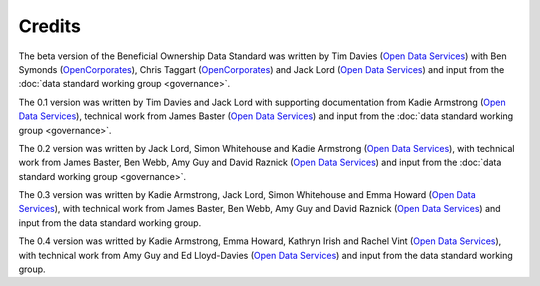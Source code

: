 Credits
=======

The beta version of the Beneficial Ownership Data Standard was
written by Tim Davies (`Open Data Services <https://www.opendataservices.coop>`_) with Ben Symonds
(`OpenCorporates <https://www.opencorporates.com>`_), Chris Taggart
(`OpenCorporates <https://www.opencorporates.com>`_) and Jack Lord
(`Open Data Services <https://www.opendataservices.coop>`_)
and input from the :doc:`data standard working group <governance>`.

The 0.1 version was written by Tim Davies and Jack Lord with supporting
documentation from Kadie Armstrong (`Open Data Services <https://www.opendataservices.coop>`__), technical work from
James Baster (`Open Data Services <https://www.opendataservices.coop>`_) and input from the
:doc:`data standard working group <governance>`.

The 0.2 version was written by Jack Lord, Simon Whitehouse and Kadie
Armstrong (`Open Data Services <https://www.opendataservices.coop>`_), with technical work from
James Baster, Ben Webb, Amy Guy and David Raznick (`Open Data Services <https://www.opendataservices.coop>`_) and input from the :doc:`data standard working group <governance>`.

The 0.3 version was written by Kadie Armstrong, Jack Lord, Simon Whitehouse and Emma Howard (`Open Data Services <https://www.opendataservices.coop>`_), with technical work from James Baster, Ben Webb, Amy Guy and David Raznick (`Open Data Services <https://www.opendataservices.coop>`_) and input from the data standard working group.

The 0.4 version was writted by Kadie Armstrong, Emma Howard, Kathryn Irish and Rachel Vint (`Open Data Services <https://www.opendataservices.coop>`_), with technical work from Amy Guy and Ed Lloyd-Davies (`Open Data Services <https://www.opendataservices.coop>`_) and input from the data standard working group.
